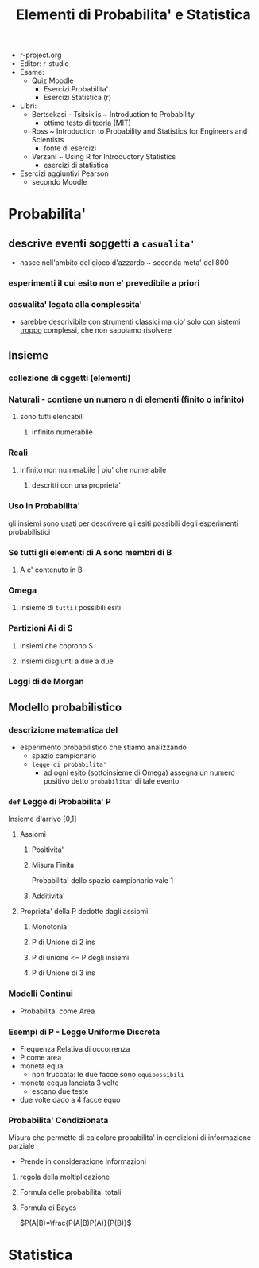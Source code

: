 #+TITLE: Elementi di Probabilita' e Statistica
#+PROF:Roberta Sirovich
#+STARTUP: latexpreview
#+OPTIONS: tex:dvipng

+ r-project.org
+ Editor: r-studio
+ Esame:
  - Quiz Moodle
    - Esercizi Probabilita'
    - Esercizi Statistica (r)
+ Libri:
  - Bertsekasi - Tsitsiklis ~ Introduction to Probability
    * ottimo testo di teoria (MIT)
  - Ross ~ Introduction to Probability and Statistics for Engineers and Scientists
    * fonte di esercizi
  - Verzani ~ Using R for Introductory Statistics
    * esercizi di statistica
+ Esercizi aggiuntivi Pearson
  - secondo Moodle


* Probabilita'
:PROPERTIES:
:ID:       63477289-e10b-4f30-8288-8e48d35c0f60
:END:

** descrive eventi soggetti a ~casualita'~
:PROPERTIES:
:ID:       dcd06104-bd89-4fab-8b86-d6b5009cafbe
:END:
- nasce nell'ambito del gioco d'azzardo ~ seconda meta' del 800

*** esperimenti il cui esito non e' prevedibile a priori
:PROPERTIES:
:ID:       606d28b8-0692-4dcd-8d06-c0945759b898
:END:

*** casualita' legata alla complessita'
:PROPERTIES:
:ID:       a1c98c11-3a85-42a6-8adb-f6759afd09d3
:END:

- sarebbe descrivibile con strumenti classici ma cio' solo con sistemi _troppo_ complessi, che non sappiamo risolvere

** Insieme
:PROPERTIES:
:ID:       1f515e3e-dba3-4f6d-8178-7f147e991c9e
:END:

*** collezione di oggetti (elementi)
:PROPERTIES:
:ID:       3e796c18-db88-4a2a-a95e-0a06aaffa0ea
:END:

*** Naturali - contiene un numero n di elementi (finito o infinito)
:PROPERTIES:
:ID:       f232351c-af5b-4599-abdd-d604206b7aea
:END:

**** sono tutti elencabili
:PROPERTIES:
:ID:       be51da31-746e-404f-ad19-206362e7240e
:END:

***** infinito numerabile
:PROPERTIES:
:ID:       6892fadf-de85-429c-902c-4025be0a66c4
:END:

*** Reali
:PROPERTIES:
:ID:       05a68f60-5d65-487f-ab9e-59a4008cfaef
:END:

**** infinito non numerabile | piu' che numerabile
:PROPERTIES:
:ID:       2d2c668e-6010-4864-8e0e-f2b851e7dc04
:END:

***** descritti con una proprieta'
:PROPERTIES:
:ID:       ac345f2c-cbf0-4cab-bc14-d8a28fe310fa
:END:

*** Uso in Probabilita'
:PROPERTIES:
:ID:       90c1fb9f-74f4-42f6-8b3b-ff71157e575a
:END:
gli insiemi sono usati per descrivere gli esiti possibili degli esperimenti probabilistici


*** Se tutti gli elementi di A sono membri di B
:PROPERTIES:
:ID:       42e195d9-1118-46d3-bc5b-243905135e4b
:END:

**** A e' contenuto in B
:PROPERTIES:
:ID:       4435ce3b-0264-4a59-8ff0-cbbf39e1a4c5
:END:

*** Omega
:PROPERTIES:
:ID:       fbf7c0b1-ee70-4fbd-acb5-b78fa3aa632e
:END:

**** insieme di ~tutti~ i possibili esiti
:PROPERTIES:
:ID:       29dcc8dc-5bbf-4b40-a062-348d91ca2c3a
:END:

*** Partizioni Ai di S
:PROPERTIES:
:ID:       8669c4e8-346f-4fc5-a675-aa697718c457
:END:

**** insiemi che coprono S
:PROPERTIES:
:ID:       a5600d3c-6c61-4083-b0dc-03faddc87d3d
:END:

**** insiemi disgiunti a due a due
:PROPERTIES:
:ID:       c7517fcb-a38e-4382-a7db-f7976acae97b
:END:

*** Leggi di de Morgan
:PROPERTIES:
:ID:       87b96377-441d-4600-9df1-0523b5aea988
:END:

** Modello probabilistico
:PROPERTIES:
:ID:       3fe8e34d-fa7b-4756-8333-f8e03c246c3a
:END:

*** descrizione matematica del
:PROPERTIES:
:ID:       f298c3f5-70b9-40f5-b27c-6cb768315715
:END:
- esperimento probabilistico che stiamo analizzando
  - spazio campionario
  - ~legge di probabilita'~
    - ad ogni esito (sottoinsieme di Omega) assegna un numero positivo detto ~probabilita'~ di tale evento

*** =def= Legge di Probabilita' P
:PROPERTIES:
:ID:       e47539ea-a563-481e-a9b7-2bf109d28fd2
:END:
Insieme d'arrivo [0,1]
**** Assiomi
:PROPERTIES:
:ID:       fa947de8-c4f3-4cec-9346-78e6468a52d4
:END:

***** Positivita'
:PROPERTIES:
:ID:       193090b1-71b1-49a3-aa42-48e01b11c21a
:END:

***** Misura Finita
:PROPERTIES:
:ID:       3a495031-71f4-49df-aac4-11ffc8f3c7cb
:END:
Probabilita' dello spazio campionario vale 1

***** Additivita'
:PROPERTIES:
:ID:       a2cf72df-f081-4cf8-899b-83177133164e
:END:

**** Proprieta' della P dedotte dagli assiomi
:PROPERTIES:
:ID:       5f61b869-91a7-4336-a2b0-48142e406d32
:END:

***** Monotonia
:PROPERTIES:
:ID:       ce0553e8-1ed4-4b33-9de2-af971c4974fd
:END:

***** P di Unione di 2 ins
:PROPERTIES:
:ID:       b2fd294b-f010-4c63-8169-473d94f56146
:END:

***** P di unione <= P degli insiemi
:PROPERTIES:
:ID:       008400ea-2878-441d-bfc4-67be76fac753
:END:

***** P di Unione di 3 ins
:PROPERTIES:
:ID:       c9c254dc-13ba-4db9-b1c1-1f33c3527400
:END:

*** Modelli Continui
:PROPERTIES:
:ID:       47011bdd-1eba-40a2-ad8c-f9eaf3bb4051
:END:
- Probabilita' come Area


*** Esempi di P - Legge Uniforme Discreta
:PROPERTIES:
:ID:       7c17b1ec-2e84-4081-a217-1df4f7907106
:END:

- Frequenza Relativa di occorrenza
- P come area
- moneta equa
  - non truccata: le due facce sono =equipossibili=
- moneta eequa lanciata 3 volte
  - escano due teste
- due volte dado a 4 facce equo


*** Probabilita' Condizionata
Misura che permette di calcolare probabilita' in condizioni di informazione parziale
- Prende in considerazione informazioni

**** regola della moltiplicazione

**** Formula delle probabilita' totali

**** Formula di Bayes
$P(A|B)=\frac{P(A|B)P(A)}{P(B)}$


* Statistica
